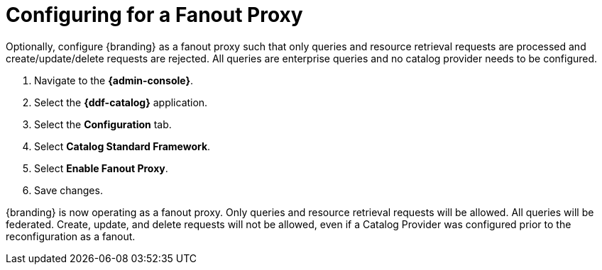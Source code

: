 :title: Configuring for a Fanout Proxy
:type: configuration
:status: published
:parent: Configuring for Special Deployments
:summary: Configure {branding} as a fanout proxy such that only queries and resource retrieval requests are processed and create/update/delete requests are rejected.
:order: 01

= Configuring for a Fanout Proxy

Optionally, configure {branding} as a fanout proxy such that only queries and resource retrieval requests are processed and create/update/delete requests are rejected.
All queries are enterprise queries and no catalog provider needs to be configured.

. Navigate to the *{admin-console}*.
. Select the *{ddf-catalog}* application.
. Select the *Configuration* tab.
. Select *Catalog Standard Framework*.
. Select *Enable Fanout Proxy*.
. Save changes.

{branding} is now operating as a fanout proxy.
Only queries and resource retrieval requests will be allowed.
All queries will be federated.
Create, update, and delete requests will not be allowed, even if a Catalog Provider was configured prior to the reconfiguration as a fanout.
